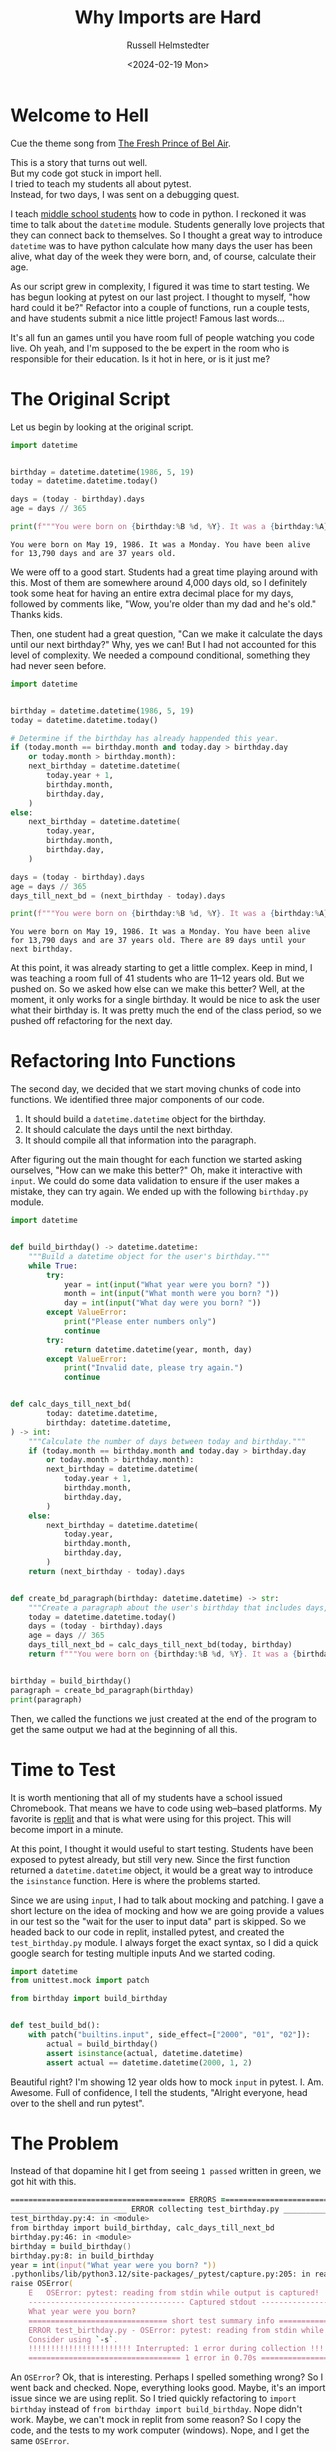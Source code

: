 #+title: Why Imports are Hard
#+author: Russell Helmstedter
#+date: <2024-02-19 Mon>


* Welcome to Hell
Cue the theme song from [[https://youtu.be/1nCqRmx3Dnw?si=XhnQO85XOa61P4u1][The Fresh Prince of Bel Air]].

#+begin_verse :export t
This is a story that turns out well.
But my code got stuck in import hell.
I tried to teach my students all about pytest.
Instead, for two days, I was sent on a debugging quest.
#+end_verse

I teach [[https://www.pybitespodcast.com/1501156/10519921-067-how-data-prepares-students-for-the-future][middle school students]] how to code in python. I reckoned it was time to talk about the =datetime= module. Students generally love projects that they can connect back to themselves. So I thought a great way to introduce =datetime= was to have python calculate how many days the user has been alive, what day of the week they were born, and, of course, calculate their age.

As our script grew in complexity, I figured it was time to start testing. We has begun looking at pytest on our last project. I thought to myself, "how hard could it be?" Refactor into a couple of functions, run a couple tests, and have students submit a nice little project! Famous last words...

It's all fun an games until you have room full of people watching you code live. Oh yeah, and I'm supposed to the be expert in the room who is responsible for their education. Is it hot in here, or is it just me?

* The Original Script
Let us begin by looking at the original script.

#+begin_src python :exports both :results output
import datetime


birthday = datetime.datetime(1986, 5, 19)
today = datetime.datetime.today()

days = (today - birthday).days
age = days // 365

print(f"""You were born on {birthday:%B %d, %Y}. It was a {birthday:%A}. You have been alive for {days:,} days and are {age} years old.""")
#+end_src

#+RESULTS:
: You were born on May 19, 1986. It was a Monday. You have been alive for 13,790 days and are 37 years old.

We were off to a good start. Students had a great time playing around with this. Most of them are somewhere around 4,000 days old, so I definitely took some heat for having an entire extra decimal place for my days, followed by comments like, "Wow, you're older than my dad and he's old." Thanks kids.

Then, one student had a great question, "Can we make it calculate the days until our next birthday?" Why, yes we can! But I had not accounted for this level of complexity. We needed a compound conditional, something they had never seen before.

#+begin_src python :exports both :results output
import datetime


birthday = datetime.datetime(1986, 5, 19)
today = datetime.datetime.today()

# Determine if the birthday has already happended this year.
if (today.month == birthday.month and today.day > birthday.day
    or today.month > birthday.month):
    next_birthday = datetime.datetime(
        today.year + 1,
        birthday.month,
        birthday.day,
    )
else:
    next_birthday = datetime.datetime(
        today.year,
        birthday.month,
        birthday.day,
    )

days = (today - birthday).days
age = days // 365
days_till_next_bd = (next_birthday - today).days

print(f"""You were born on {birthday:%B %d, %Y}. It was a {birthday:%A}. You have been alive for {days:,} days and are {age} years old. There are {days_till_next_bd} days until your next birthday.""")
#+end_src

#+RESULTS:
: You were born on May 19, 1986. It was a Monday. You have been alive for 13,790 days and are 37 years old. There are 89 days until your next birthday.

At this point, it was already starting to get a little complex. Keep in mind, I was teaching a room full of 41 students who are 11--12 years old. But we pushed on. So we asked how else can we make this better? Well, at the moment, it only works for a single birthday. It would be nice to ask the user what their birthday is. It was pretty much the end of the class period, so we pushed off refactoring for the next day.

* Refactoring Into Functions
The second day, we decided that we start moving chunks of code into functions. We identified three major components of our code.

1. It should build a =datetime.datetime= object for the birthday.
2. It should calculate the days until the next birthday.
3. It should compile all that information into the paragraph.

After figuring out the main thought for each function we started asking ourselves, "How can we make this better?" Oh, make it interactive with =input=. We could do some data validation to ensure if the user makes a mistake, they can try again. We ended up with the following =birthday.py= module.

#+begin_src python :export both
import datetime


def build_birthday() -> datetime.datetime:
    """Build a datetime object for the user's birthday."""
    while True:
        try:
            year = int(input("What year were you born? "))
            month = int(input("What month were you born? "))
            day = int(input("What day were you born? "))
        except ValueError:
            print("Please enter numbers only")
            continue
        try:
            return datetime.datetime(year, month, day)
        except ValueError:
            print("Invalid date, please try again.")
            continue


def calc_days_till_next_bd(
        today: datetime.datetime,
        birthday: datetime.datetime,
) -> int:
    """Calculate the number of days between today and birthday."""
    if (today.month == birthday.month and today.day > birthday.day
        or today.month > birthday.month):
        next_birthday = datetime.datetime(
            today.year + 1,
            birthday.month,
            birthday.day,
        )
    else:
        next_birthday = datetime.datetime(
            today.year,
            birthday.month,
            birthday.day,
        )
    return (next_birthday - today).days


def create_bd_paragraph(birthday: datetime.datetime) -> str:
    """Create a paragraph about the user's birthday that includes days, age, and days until their next birthday."""
    today = datetime.datetime.today()
    days = (today - birthday).days
    age = days // 365
    days_till_next_bd = calc_days_till_next_bd(today, birthday)
    return f"""You were born on {birthday:%B %d, %Y}. It was a {birthday:%A}. You have been alive for {days:,} days and are {age} years old. There are {days_till_next_bd} days until your next birthday."""


birthday = build_birthday()
paragraph = create_bd_paragraph(birthday)
print(paragraph)
#+end_src

Then, we called the functions we just created at the end of the program to get the same output we had at the beginning of all this.

* Time to Test
It is worth mentioning that all of my students have a school issued Chromebook. That means we have to code using web--based platforms. My favorite is [[https://replit.com][replit]] and that is what were using for this project. This will become import in a minute.

At this point, I thought it would useful to start testing. Students have been exposed to pytest already, but still very new. Since the first function returned a =datetime.datetime= object, it would be a great way to introduce the =isinstance= function. Here is where the problems started.

Since we are using =input=, I had to talk about mocking and patching. I gave a short lecture on the idea of mocking and how we are going provide a values in our test so the "wait for the user to input data" part is skipped. So we headed back to our code in replit, installed pytest, and created the =test_birthday.py= module. I always forget the exact syntax, so I did a quick google search for testing multiple inputs And we started coding.

#+begin_src python :export code
import datetime
from unittest.mock import patch

from birthday import build_birthday


def test_build_bd():
    with patch("builtins.input", side_effect=["2000", "01", "02"]):
        actual = build_birthday()
        assert isinstance(actual, datetime.datetime)
        assert actual == datetime.datetime(2000, 1, 2)
#+end_src

Beautiful right? I'm showing 12 year olds how to mock =input= in pytest. I. Am. Awesome. Full of confidence, I tell the students, "Alright everyone, head over to the shell and run pytest".

* The Problem
Instead of that dopamine hit I get from seeing =1 passed= written in green, we got hit with this.

#+begin_src zsh
======================================= ERRORS ========================================
__________________________ ERROR collecting test_birthday.py __________________________
test_birthday.py:4: in <module>
from birthday import build_birthday, calc_days_till_next_bd
birthday.py:46: in <module>
birthday = build_birthday()
birthday.py:8: in build_birthday
year = int(input("What year were you born? "))
.pythonlibs/lib/python3.12/site-packages/_pytest/capture.py:205: in read
raise OSError(
    E   OSError: pytest: reading from stdin while output is captured!  Consider using `-s`.
    ----------------------------------- Captured stdout -----------------------------------
    What year were you born?
    =============================== short test summary info ===============================
    ERROR test_birthday.py - OSError: pytest: reading from stdin while output is captured!
    Consider using `-s`.
    !!!!!!!!!!!!!!!!!!!!!!! Interrupted: 1 error during collection !!!!!!!!!!!!!!!!!!!!!!!!
    ================================== 1 error in 0.70s ===================================
#+end_src

An =OSError=? Ok, that is interesting. Perhaps I spelled something wrong? So I went back and checked. Nope, everything looks good. Maybe, it's an import issue since we are using replit. So I tried quickly refactoring to =import birthday= instead of =from birthday import build_birthday=. Nope didn't work. Maybe, we can't mock in replit from some reason? So I copy the code, and the tests to my work computer (windows). Nope, and I get the same =OSError=.

Now, if I followed the advice in the error message and ran pytest with the =-s= flag, I could provide input in the shell, and then the test would pass. I was so confused. /Clearly/ (I thought) it had to be an issue with the way I was mocking the input.

At this point I had 41 adolescents getting bored as I floundered and had no idea how to fix the issue. So I turned to the students, "Alright everyone, I'm not sure how to fix this problem I have a couple of ideas, but it might take awhile. Go ahead an work on one of our ongoing activities." 10 years of teaching has taught me to always have something students could work on at any time. Go solve some PyBites, work on brilliant.org, do some typing practice.

Now, feeling embarrassed, frustrated, and still in charge of all the students I continued trying to debug. I tried use a =patch= as a decorator like I had down in previous projects. Nope, didn't work. Everything I tried manipulating in the testing module didn't work. I was stuck for the rest of the period and the day for that matter.

Once I got home, I figured I would try again on my home machine (macos). So I copied the code and tests, and ran it again. I continued to get the same error. I'm frantically scouring the internet looking for clues for dealing with =OSError=. The only information I could find was on errors when trying to open and read files. Nothing really helpful with the context of testing and input. I finally gave up and took the dog for a walk.

* Eureka
We had started the project on a Firday. The problem happened on a Monday. Because we are on a block schedule, I didn't see the same group of students again until Wednesday. Tuesday I didn't work directly on the problem. I was +scared+ busy and didn't have time in the evening to work on in. Coming into the class on Wednesday, my plan was to skip over the testing the =build_birthday= function, and jump to the testing the =calc_days_till_next_bd= function with =isinstance=.

We began class with a review of the code we had already written the previous class period. This led to this exchange (I'm paraphrasing and, possibly, projecting):

*Student*: /I'll stump him with this one/. "Do we have to do this? This code is longer and more confusing than what we had at first."

*Me*: /Thinking I had the perfect response./ "Well for one thing, it allows us give a name to a chunk of code. Instead of holding all the steps in our head at once, we give it a name, and then call that function."

*Student*: "So we don't have to do all the work, right?"

*Me*: "Technically, yes. We do not have to refactor everything into functions. But it helps to organize the code. It allows us to test the code to make sure it is doing what we think it is doing."

*Student*: /Stares skeptically./ "You mean the part that isn't working and you don't know how to fix?"

*Me*: "Uh yeah..."

*Student*: "So why are we doing this?"

*Me*: "Ok let me try this again. So you see, as Monty reads your code (Note for the reader: we use [[https://thepythoncodingbook.com/about/][Stephen Gruppetta's]] analogy of [[https://www.thepythoncodingstack.com/p/monty-and-the-white-room-python-analogy][Monty and The White Room]]) he goes line by line. At the top of the code, we start by defining the functions. Once he has finished reading the through function definitions, he has read everything,built the function rooms, but hasn't actually used the code in the functions. Our entire program can reduced down to three chunks. Look at the last three lines of our code. It essentially describes what our program does: 1) build the birthday object. 2) build the paragraph based on the birthday object. 3) print the paragraph..."

And that's when it hit me. I had solved the problem without directly working on it.

* The Solution
You may have noticed that in the test, I wrote =from birthday import build_birthday=. While it may be tempting to think that style of importing only looks at the one function, the entire =birthday.py= file is read and executed. So when I run =pytest=, my testing module reads and executes =datetime=, =unittest=, and =birthday=. And what do the final three lines of =birthday= do?

#+begin_src python :export code
birthday = build_birthday()
paragraph = create_bd_paragraph(birthday)
print(paragraph)
#+end_src

It calls the =build_birthday= function, including the =input= calls, as it is being imported. This is before I can actually mock it. So my tests get hung up waiting for user input that never comes.

The solution was to use the if =__name__ \== "__main__"= idiom:

#+begin_src python :exports both :results output
if __name__ == "__main__":
    birthday = build_birthday()
    paragraph = create_bd_paragraph(birthday)
    print(paragraph)
#+end_src

Whenever a python module is run, there is something called a global [[https://en.wikipedia.org/wiki/Symbol_table][symbol table]]. Essentially, this is a dictionary with information about the module. You can see this dictionary by calling the =globals= function and printing the return value. Let's see an example.

#+begin_src python :exports both :results output
from pprint import pprint
pprint(globals())
#+end_src

#+RESULTS:
#+begin_src python
{'__annotations__': {},
 '__builtins__': <module 'builtins' (built-in)>,
 '__cached__': None,
 '__doc__': None,
 '__file__': '<stdin>',
 '__loader__': <class '_frozen_importlib.BuiltinImporter'>,
 '__name__': '__main__',
 '__package__': None,
 '__spec__': None,
 'pprint': <function pprint at 0x104bd4d60>}
#+end_src

I have imported =pprint= so that it prints each item in the dictionary on its own line. If you look at the last line, you can see =pprint= is now in the global symbol table. Also, look at the key ='__name__'= . The value is ='__main__'= . Whenever a module is run directly, for example by typing =python3 module_name= or by clicking the run button in your editor of choice, the ='__name__'= attribute is assigned the value ='__main__'= .

To get the dictionary below, I have placed a =globals= function call in the =birthday.py= module and printed the return value. Now, instead of running the module directly, I ran the testing module =python test_birthday.py=. When the birthday module is imported, the global symbol table still gets printed. Note, I edited a couple things in the dictionary like the specific locations on my hard drive, and I replaced the long ="__builtins__"= value with ={...}= .

#+begin_src python
{'__builtins__': {...},
 '__cached__': ...,
 '__doc__': None,
 '__file__': '/path/to/birthday.py',
 '__loader__': <_frozen_importlib_external.SourceFileLoader object at 0x101117590>,
 '__name__': 'birthday',
 '__package__': '',
 '__spec__': ModuleSpec(name='birthday', loader=<_frozen_importlib_external.SourceFileLoader object at 0x101117590>, origin='/path/to/birthday.py'),
 'build_birthday': <function build_birthday at 0x1011189a0>,
 'calc_days_till_next_bd': <function calc_days_till_next_bd at 0x101cb96c0>,
 'create_bd_paragraph': <function create_bd_paragraph at 0x101cb9760>,
 'datetime': <module 'datetime' from '/path/to/python3.12/datetime.py'>,
 'pprint': <function pprint at 0x100e585e0>}
#+end_src

Notice anything? Now the ='__name__'= key is set to ="birthday"= instead of ="__main__"=. So when the =birthday.py= module is imported the =__name__= attribute matches the name of the module. So the idiom allows us to only run certain blocks of code if we are running a module directly as opposed to importing it. By moving the last three lines of =bithday.py= inside the if block, the function calls to =build_bithday= and =create_bd_paragraph= will only be execute if we are running the module directly.

* What Did I learn
+ Rubber ducky debugging
+ focused vs diffused thinking
+ Walk away
